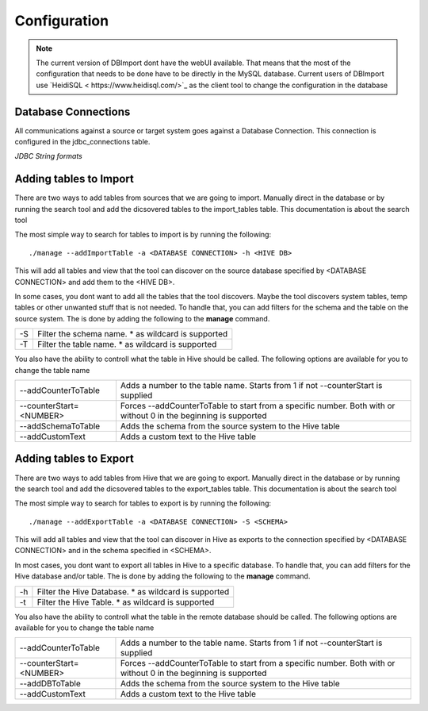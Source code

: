Configuration
=============

.. note:: The current version of DBImport dont have the webUI available. That means that the most of the configuration that needs to be done have to be directly in the MySQL database. Current users of DBImport use `HeidiSQL < https://www.heidisql.com/>`_ as the client tool to change the configuration in the database

Database Connections
--------------------

All communications against a source or target system goes against a Database Connection. This connection is configured in the jdbc_connections table.

*JDBC String formats*




Adding tables to Import
-----------------------

There are two ways to add tables from sources that we are going to import. Manually direct in the database or by running the search tool and add the dicsovered tables to the import_tables table. This documentation is about the search tool

The most simple way to search for tables to import is by running the following::

./manage --addImportTable -a <DATABASE CONNECTION> -h <HIVE DB>

This will add all tables and view that the tool can discover on the source database specified by <DATABASE CONNECTION> and add them to the <HIVE DB>.

In some cases, you dont want to add all the tables that the tool discovers. Maybe the tool discovers system tables, temp tables or other unwanted stuff that is not needed. To handle that, you can add filters for the schema and the table on the source system. The is done by adding the following to the **manage** command.

== ===================================================
-S Filter the schema name. * as wildcard is supported
-T Filter the table name. * as wildcard is supported
== ===================================================

You also have the ability to controll what the table in Hive should be called. The following options are available for you to change the table name

=======================  ===============================================================================================================
--addCounterToTable      Adds a number to the table name. Starts from 1 if not --counterStart is supplied
--counterStart=<NUMBER>  Forces --addCounterToTable to start from a specific number. Both with or without 0 in the beginning is supported
--addSchemaToTable       Adds the schema from the source system to the Hive table
--addCustomText          Adds a custom text to the Hive table
=======================  ===============================================================================================================


Adding tables to Export
-----------------------

There are two ways to add tables from Hive that we are going to export. Manually direct in the database or by running the search tool and add the dicsovered tables to the export_tables table. This documentation is about the search tool

The most simple way to search for tables to export is by running the following::

./manage --addExportTable -a <DATABASE CONNECTION> -S <SCHEMA>

This will add all tables and view that the tool can discover in Hive as exports to the connection specified by <DATABASE CONNECTION> and in the schema specified in <SCHEMA>.

In most cases, you dont want to export all tables in Hive to a specific database. To handle that, you can add filters for the Hive database and/or table. The is done by adding the following to the **manage** command.

== ======================================================
-h Filter the Hive Database. * as wildcard is supported
-t Filter the Hive Table. * as wildcard is supported
== ======================================================

You also have the ability to controll what the table in the remote database should be called. The following options are available for you to change the table name

=======================  ===============================================================================================================
--addCounterToTable      Adds a number to the table name. Starts from 1 if not --counterStart is supplied
--counterStart=<NUMBER>  Forces --addCounterToTable to start from a specific number. Both with or without 0 in the beginning is supported
--addDBToTable           Adds the schema from the source system to the Hive table
--addCustomText          Adds a custom text to the Hive table
=======================  ===============================================================================================================


